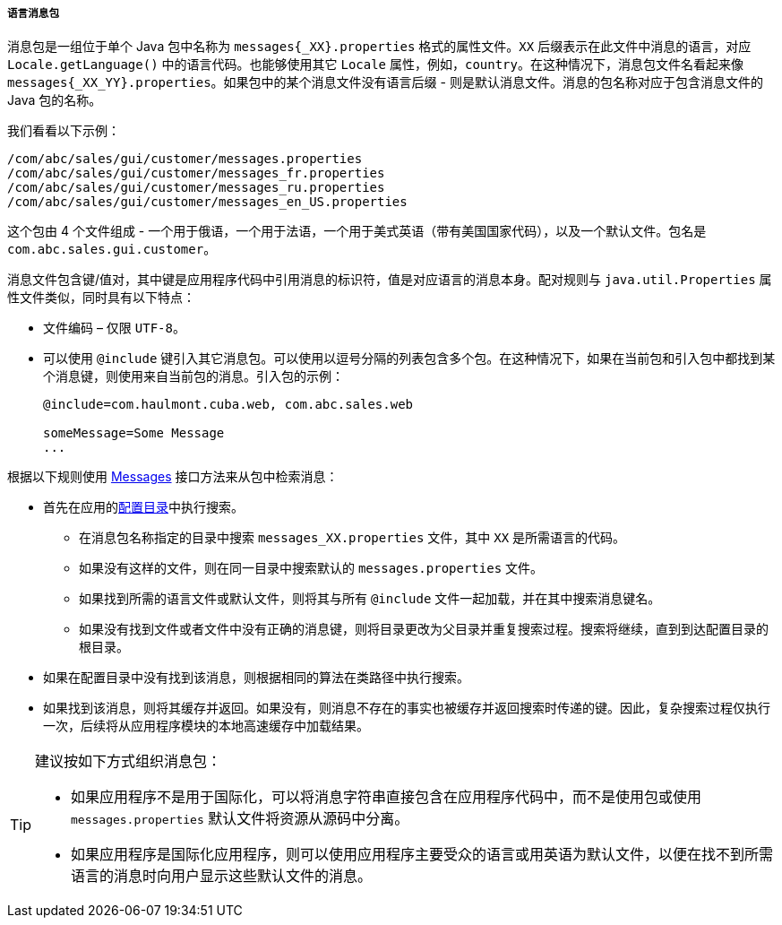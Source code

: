 :sourcesdir: ../../../../../source

[[message_packs]]
===== 语言消息包


消息包是一组位于单个 Java 包中名称为 `++messages{_XX}.properties++` 格式的属性文件。`XX` 后缀表示在此文件中消息的语言，对应 `Locale.getLanguage()` 中的语言代码。也能够使用其它 `Locale` 属性，例如，`country`。在这种情况下，消息包文件名看起来像 `++messages{_XX_YY}.properties++`。如果包中的某个消息文件没有语言后缀 - 则是默认消息文件。消息的包名称对应于包含消息文件的 Java 包的名称。

我们看看以下示例：

[source, properties]
----
/com/abc/sales/gui/customer/messages.properties
/com/abc/sales/gui/customer/messages_fr.properties
/com/abc/sales/gui/customer/messages_ru.properties
/com/abc/sales/gui/customer/messages_en_US.properties
----


这个包由 4 个文件组成 - 一个用于俄语，一个用于法语，一个用于美式英语（带有美国国家代码），以及一个默认文件。包名是 `com.abc.sales.gui.customer`。


消息文件包含键/值对，其中键是应用程序代码中引用消息的标识符，值是对应语言的消息本身。配对规则与 `java.util.Properties` 属性文件类似，同时具有以下特点：

* 文件编码 – 仅限 `UTF-8`。


* 可以使用 `@include` 键引入其它消息包。可以使用以逗号分隔的列表包含多个包。在这种情况下，如果在当前包和引入包中都找到某个消息键，则使用来自当前包的消息。引入包的示例：

+
[source, properties]
----
@include=com.haulmont.cuba.web, com.abc.sales.web

someMessage=Some Message
...
----


根据以下规则使用 <<messages,Messages>> 接口方法来从包中检索消息：


* 首先在应用的<<conf_dir,配置目录>>中执行搜索。


** 在消息包名称指定的目录中搜索 `++messages_XX.properties++` 文件，其中 `XX` 是所需语言的代码。


** 如果没有这样的文件，则在同一目录中搜索默认的 `messages.properties` 文件。


** 如果找到所需的语言文件或默认文件，则将其与所有 `@include` 文件一起加载，并在其中搜索消息键名。


** 如果没有找到文件或者文件中没有正确的消息键，则将目录更改为父目录并重复搜索过程。搜索将继续，直到到达配置目录的根目录。


* 如果在配置目录中没有找到该消息，则根据相同的算法在类路径中执行搜索。


* 如果找到该消息，则将其缓存并返回。如果没有，则消息不存在的事实也被缓存并返回搜索时传递的键。因此，复杂搜索过程仅执行一次，后续将从应用程序模块的本地高速缓存中加载结果。



[TIP]
====

建议按如下方式组织消息包：


* 如果应用程序不是用于国际化，可以将消息字符串直接包含在应用程序代码中，而不是使用包或使用 `messages.properties` 默认文件将资源从源码中分离。


* 如果应用程序是国际化应用程序，则可以使用应用程序主要受众的语言或用英语为默认文件，以便在找不到所需语言的消息时向用户显示这些默认文件的消息。

====

